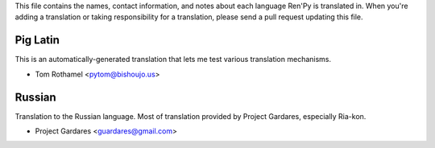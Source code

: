 This file contains the names, contact information, and notes about each
language Ren'Py is translated in. When you're adding a translation or
taking responsibility for a translation, please send a pull request updating
this file.


Pig Latin
---------

This is an automatically-generated translation that lets me test various
translation mechanisms.

* Tom Rothamel <pytom@bishoujo.us>

Russian
---------

Translation to the Russian language. Most of translation provided by Project
Gardares, especially Ria-kon.

* Project Gardares <guardares@gmail.com>
